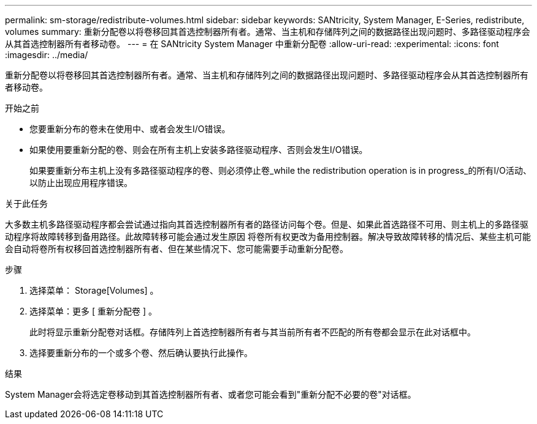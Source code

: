 ---
permalink: sm-storage/redistribute-volumes.html 
sidebar: sidebar 
keywords: SANtricity, System Manager, E-Series, redistribute, volumes 
summary: 重新分配卷以将卷移回其首选控制器所有者。通常、当主机和存储阵列之间的数据路径出现问题时、多路径驱动程序会从其首选控制器所有者移动卷。 
---
= 在 SANtricity System Manager 中重新分配卷
:allow-uri-read: 
:experimental: 
:icons: font
:imagesdir: ../media/


[role="lead"]
重新分配卷以将卷移回其首选控制器所有者。通常、当主机和存储阵列之间的数据路径出现问题时、多路径驱动程序会从其首选控制器所有者移动卷。

.开始之前
* 您要重新分布的卷未在使用中、或者会发生I/O错误。
* 如果使用要重新分配的卷、则会在所有主机上安装多路径驱动程序、否则会发生I/O错误。
+
如果要重新分布主机上没有多路径驱动程序的卷、则必须停止卷_while the redistribution operation is in progress_的所有I/O活动、以防止出现应用程序错误。



.关于此任务
大多数主机多路径驱动程序都会尝试通过指向其首选控制器所有者的路径访问每个卷。但是、如果此首选路径不可用、则主机上的多路径驱动程序将故障转移到备用路径。此故障转移可能会通过发生原因 将卷所有权更改为备用控制器。解决导致故障转移的情况后、某些主机可能会自动将卷所有权移回首选控制器所有者、但在某些情况下、您可能需要手动重新分配卷。

.步骤
. 选择菜单： Storage[Volumes] 。
. 选择菜单：更多 [ 重新分配卷 ] 。
+
此时将显示重新分配卷对话框。存储阵列上首选控制器所有者与其当前所有者不匹配的所有卷都会显示在此对话框中。

. 选择要重新分布的一个或多个卷、然后确认要执行此操作。


.结果
System Manager会将选定卷移动到其首选控制器所有者、或者您可能会看到"重新分配不必要的卷"对话框。

